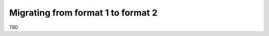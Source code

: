.. _migrating_from_format1_to_format2:

Migrating from format 1 to format 2
===================================

TBD
